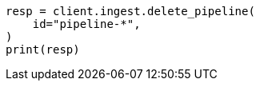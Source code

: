 // This file is autogenerated, DO NOT EDIT
// ingest/apis/delete-pipeline.asciidoc:88

[source, python]
----
resp = client.ingest.delete_pipeline(
    id="pipeline-*",
)
print(resp)
----
